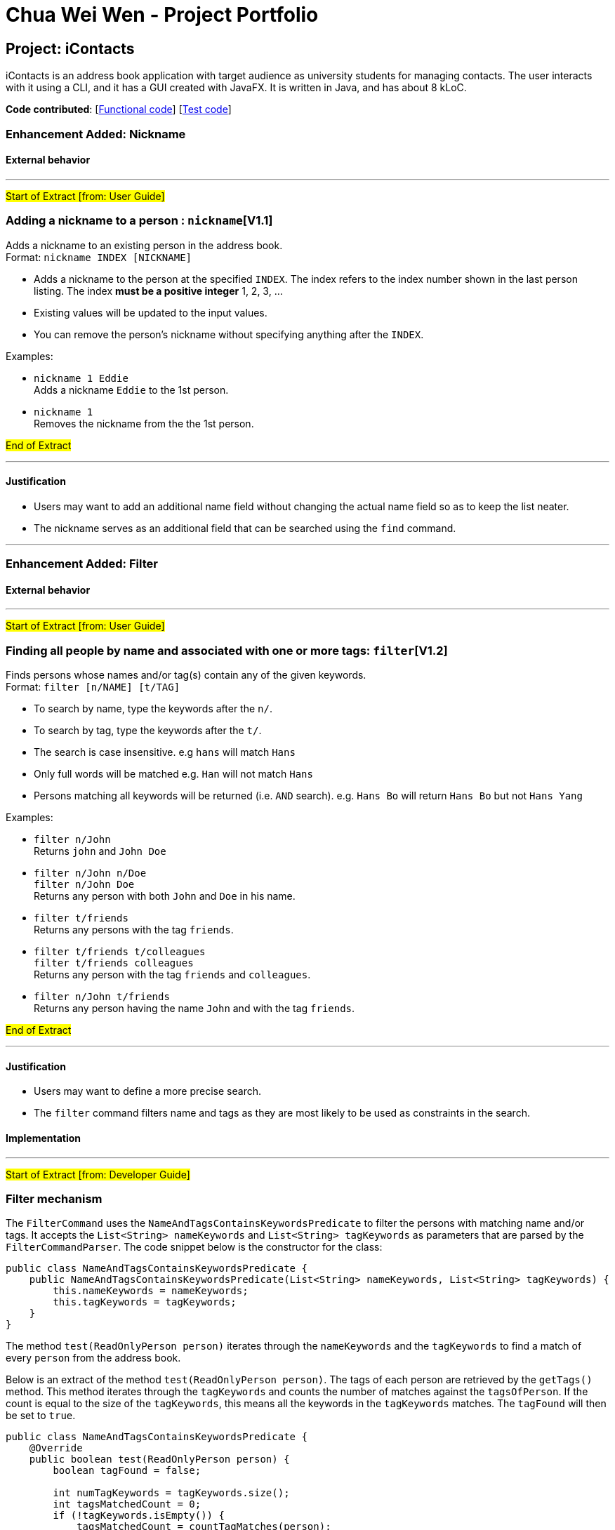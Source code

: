 = Chua Wei Wen - Project Portfolio
ifdef::env-github,env-browser[:outfilesuffix: .adoc]
:imagesDir: ../images
:stylesDir: ../stylesheets

== Project: iContacts
iContacts is an address book application with target audience as university students for managing contacts. The user interacts with it using a CLI, and it has a GUI created with JavaFX. It is written in Java, and has about 8 kLoC.

*Code contributed*: [link:../../collated/main/chuaweiwen.md[Functional code]] [link:../../collated/test/chuaweiwen.md[Test code]]

=== Enhancement Added: Nickname

==== External behavior

---
#Start of Extract [from: User Guide]#

=== Adding a nickname to a person : `nickname`[V1.1]

Adds a nickname to an existing person in the address book. +
Format: `nickname INDEX [NICKNAME]`

****
* Adds a nickname to the person at the specified `INDEX`. The index refers to the index number shown in the last person listing. The index *must be a positive integer* 1, 2, 3, ...
* Existing values will be updated to the input values.
* You can remove the person's nickname without specifying anything after the `INDEX`.
****

Examples:

* `nickname 1 Eddie` +
Adds a nickname `Eddie` to the 1st person.
* `nickname 1` +
Removes the nickname from the the 1st person.

#End of Extract#

---

==== Justification

* Users may want to add an additional name field without changing the actual name field so as to keep the list neater.
* The nickname serves as an additional field that can be searched using the `find` command.

---

=== Enhancement Added: Filter

==== External behavior

---
#Start of Extract [from: User Guide]#

=== Finding all people by name and associated with one or more tags: `filter`[V1.2]

Finds persons whose names and/or tag(s) contain any of the given keywords. +
Format: `filter [n/NAME] [t/TAG]`

****
* To search by name, type the keywords after the `n/`.
* To search by tag, type the keywords after the `t/`.
* The search is case insensitive. e.g `hans` will match `Hans`
* Only full words will be matched e.g. `Han` will not match `Hans`
* Persons matching all keywords will be returned (i.e. `AND` search). e.g. `Hans Bo` will return `Hans Bo` but not `Hans Yang`
****

Examples:

* `filter n/John` +
Returns `john` and `John Doe`
* `filter n/John n/Doe` +
`filter n/John Doe` +
Returns any person with both `John` and `Doe` in his name.
* `filter t/friends` +
Returns any persons with the tag `friends`.
* `filter t/friends t/colleagues` +
`filter t/friends colleagues` +
Returns any person with the tag `friends` and `colleagues`.
* `filter n/John t/friends` +
Returns any person having the name `John` and with the tag `friends`.

#End of Extract#

---

==== Justification

* Users may want to define a more precise search.
* The `filter` command filters name and tags as they are most likely to be used as constraints in the search.

==== Implementation

---
#Start of Extract [from: Developer Guide]#

=== Filter mechanism

The `FilterCommand` uses the `NameAndTagsContainsKeywordsPredicate` to filter the persons with matching name and/or tags. It accepts the `List<String> nameKeywords` and `List<String> tagKeywords` as parameters that are parsed by the `FilterCommandParser`. The code snippet below is the constructor for the class:

[source,java]
----
public class NameAndTagsContainsKeywordsPredicate {
    public NameAndTagsContainsKeywordsPredicate(List<String> nameKeywords, List<String> tagKeywords) {
        this.nameKeywords = nameKeywords;
        this.tagKeywords = tagKeywords;
    }
}
----

The method `test(ReadOnlyPerson person)` iterates through the `nameKeywords` and the `tagKeywords` to find a match of every `person` from the address book.

Below is an extract of the method `test(ReadOnlyPerson person)`. The tags of each person are retrieved by the `getTags()` method. This method iterates through the `tagKeywords` and counts the number of matches against the `tagsOfPerson`. If the count is equal to the size of the `tagKeywords`, this means all the keywords in the `tagKeywords` matches. The `tagFound` will then be set to `true`.

[source,java]
----
public class NameAndTagsContainsKeywordsPredicate {
    @Override
    public boolean test(ReadOnlyPerson person) {
        boolean tagFound = false;

        int numTagKeywords = tagKeywords.size();
        int tagsMatchedCount = 0;
        if (!tagKeywords.isEmpty()) {
            tagsMatchedCount = countTagMatches(person);
        }

        if (tagsMatchedCount == numTagKeywords) {
            tagFound = true;
        }
    }
}
----

Below is an extract of the same method for name. Each keywords in the `nameKeywords` will be compared against the name list retrieved from the `getName()` method of the `Person` class. If all matches, the `nameFound` will be set to `true`.

[source,java]
----
public class NameAndTagsContainsKeywordsPredicate {
    @Override
    public boolean test(ReadOnlyPerson person) {
        boolean nameFound = false;
            if (!nameKeywords.isEmpty()) {
                nameFound = nameKeywords.stream().allMatch(nameKeywords -> StringUtil
                .containsWordIgnoreCase(person.getName().fullName, nameKeywords));
        }
    }
}
----

For the `FilterCommand` to work properly, either the `nameKeywords` or the `tagKeywords` must be non-empty.

#End of Extract#

---

=== Enhancement Added: Theme

==== External behavior

---
#Start of Extract [from: User Guide]#

=== Changing the theme : `theme` [Since V1.3]

Changes the theme of the address book to a specific theme. +
Format: `theme THEME`

****
* The search is case insensitive. e.g `dark` will match `Dark`.
* Only full theme names will be matched e.g. `dark` will not match `dar`.
****

Examples:

* `theme sky` +
Changes the theme to `sky`.

image::themeDisplay.png[width="790"]

#End of Extract#

---

==== Justification

* Users will have more choice in setting the theme of iContacts.
* Users may find it easier to use iContacts if they are working on their preferred theme.

==== Implementation

---
#Start of Extract [from: Developer Guide]#

=== Theme-changing mechanism

image::themeChangingMechanism1.png[width="790"]
_Figure 29 : Component interactions for the theme-changing mechanism_

The theme-changing mechanism is an event-driven mechanism. The above diagram shows the high-level overview of the component interactions for the theme-changing mechanism.

image::themeChangingMechanism2.png[width="790"]
_Figure 30 : Sequence diagram for the first part of the theme-changing mechanism_

As shown from the sequence diagram above, after the user entered the command `theme sky`, a new object `ThemeCommand` will be created. The `LogicManager` will then execute `ThemeCommand`, and the event `ChangeThemeRequestEvent` will be posted by `EventsCenter`. The code snippet below shows the `execute()` method of `ThemeCommand`:

----
public class ThemeCommand extends Command {
    @Override
    public CommandResult execute() {
        EventsCenter.getInstance().post(new ChangeThemeRequestEvent(theme));
        return new CommandResult(String.format(MESSAGE_SET_THEME_SUCCESS, theme.getTheme()));
    }
}
----

image::themeChangingMechanism3.png[width="790"]
_Figure 31 : Sequence diagram for the second part of the theme-changing mechanism_

As shown from the sequence diagram above, the method `handleChangeThemeEvent()` in `MainWindow` will handle the event and change the theme of the address book through the method `changeTheme()` accordingly.

#End of Extract#

---

=== Other contributions

* Conducted acceptance testing for another project by my peers and uncovered bugs (see issue https://github.com/CS2103AUG2017-F11-B4/main/issues/48[#48], https://github.com/CS2103AUG2017-F11-B4/main/issues/49[#49], https://github.com/CS2103AUG2017-F11-B4/main/issues/51[#51], https://github.com/CS2103AUG2017-F11-B4/main/issues/52[#52])
* Fixed the grammatical errors in the User Guide and Developer Guide (see https://github.com/CS2103AUG2017-W14-B1/main/pull/202[#202]).
